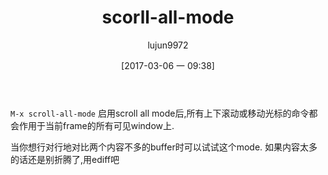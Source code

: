 #+TITLE: scorll-all-mode
#+AUTHOR: lujun9972
#+TAGS: Emacs之怒
#+DATE: [2017-03-06 一 09:38]
#+LANGUAGE:  zh-CN
#+OPTIONS:  H:6 num:nil toc:t \n:nil ::t |:t ^:nil -:nil f:t *:t <:nil

=M-x scroll-all-mode= 启用scroll all mode后,所有上下滚动或移动光标的命令都会作用于当前frame的所有可见window上.

当你想行对行地对比两个内容不多的buffer时可以试试这个mode. 如果内容太多的话还是别折腾了,用ediff吧
